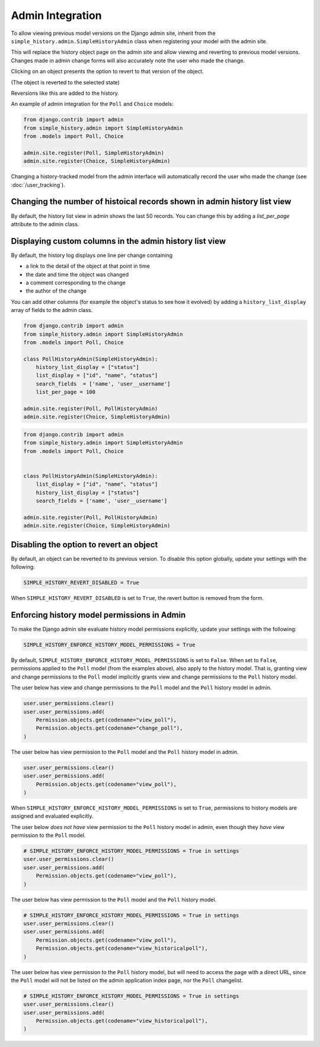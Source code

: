 Admin Integration
-----------------

To allow viewing previous model versions on the Django admin site, inherit from
the ``simple_history.admin.SimpleHistoryAdmin`` class when registering your
model with the admin site.

This will replace the history object page on the admin site and allow viewing
and reverting to previous model versions.  Changes made in admin change forms
will also accurately note the user who made the change.

.. image:: screens/1_poll_history.png

Clicking on an object presents the option to revert to that version of the object.

.. image:: screens/2_revert.png

(The object is reverted to the selected state)

.. image:: screens/3_poll_reverted.png

Reversions like this are added to the history.

.. image:: screens/4_history_after_poll_reverted.png

An example of admin integration for the ``Poll`` and ``Choice`` models:

.. code-block:: python

    from django.contrib import admin
    from simple_history.admin import SimpleHistoryAdmin
    from .models import Poll, Choice

    admin.site.register(Poll, SimpleHistoryAdmin)
    admin.site.register(Choice, SimpleHistoryAdmin)

Changing a history-tracked model from the admin interface will automatically record the user who made the change (see :doc:`/user_tracking`).

Changing the number of histoical records shown in admin history list view
~~~~~~~~~~~~~~~~~~~~~~~~~~~~~~~~~~~~~~~~~~~~~~~~~~~~~~~~~~~~~~~~~~~~~~~~~

By default, the history list view in admin shows the last 50 records. You can change this by adding a `list_per_page` attribute to the admin class.


Displaying custom columns in the admin history list view
~~~~~~~~~~~~~~~~~~~~~~~~~~~~~~~~~~~~~~~~~~~~~~~~~~~~~~~~

By default, the history log displays one line per change containing

* a link to the detail of the object at that point in time
* the date and time the object was changed
* a comment corresponding to the change
* the author of the change

You can add other columns (for example the object's status to see
how it evolved) by adding a ``history_list_display`` array of fields to the
admin class.

.. code-block:: python

    from django.contrib import admin
    from simple_history.admin import SimpleHistoryAdmin
    from .models import Poll, Choice

    class PollHistoryAdmin(SimpleHistoryAdmin):
        history_list_display = ["status"]
        list_display = ["id", "name", "status"]
        search_fields  = ['name', 'user__username']
        list_per_page = 100

    admin.site.register(Poll, PollHistoryAdmin)
    admin.site.register(Choice, SimpleHistoryAdmin)

..

.. code-block:: python

    from django.contrib import admin
    from simple_history.admin import SimpleHistoryAdmin
    from .models import Poll, Choice


    class PollHistoryAdmin(SimpleHistoryAdmin):
        list_display = ["id", "name", "status"]
        history_list_display = ["status"]
        search_fields = ['name', 'user__username']

    admin.site.register(Poll, PollHistoryAdmin)
    admin.site.register(Choice, SimpleHistoryAdmin)


.. image:: screens/5_history_list_display.png

Disabling the option to revert an object
~~~~~~~~~~~~~~~~~~~~~~~~~~~~~~~~~~~~~~~~

By default, an object can be reverted to its previous version. To disable this option
globally, update your settings with the following:

.. code-block:: python

    SIMPLE_HISTORY_REVERT_DISABLED = True

When ``SIMPLE_HISTORY_REVERT_DISABLED`` is set to ``True``, the revert button is removed from the form.

.. image:: screens/10_revert_disabled.png

Enforcing history model permissions in Admin
~~~~~~~~~~~~~~~~~~~~~~~~~~~~~~~~~~~~~~~~~~~

To make the Django admin site evaluate history model permissions explicitly,
update your settings with the following:

.. code-block:: python

    SIMPLE_HISTORY_ENFORCE_HISTORY_MODEL_PERMISSIONS = True

By default, ``SIMPLE_HISTORY_ENFORCE_HISTORY_MODEL_PERMISSIONS`` is set to ``False``.
When set to ``False``, permissions applied to the ``Poll`` model
(from the examples above), also apply to the history model.
That is, granting view and change permissions to the ``Poll`` model
implicitly grants view and change permissions to the ``Poll`` history model.

The user below has view and change permissions to the ``Poll`` model and the ``Poll``
history model in admin.

.. code-block:: python

    user.user_permissions.clear()
    user.user_permissions.add(
        Permission.objects.get(codename="view_poll"),
        Permission.objects.get(codename="change_poll"),
    )

The user below has view permission to the ``Poll`` model and the ``Poll`` history model
in admin.

.. code-block:: python

    user.user_permissions.clear()
    user.user_permissions.add(
        Permission.objects.get(codename="view_poll"),
    )

When ``SIMPLE_HISTORY_ENFORCE_HISTORY_MODEL_PERMISSIONS`` is set to ``True``,
permissions to history models are assigned and evaluated explicitly.

The user below *does not have* view permission to the ``Poll`` history model in admin,
even though they *have* view permission to the ``Poll`` model.

.. code-block:: python

    # SIMPLE_HISTORY_ENFORCE_HISTORY_MODEL_PERMISSIONS = True in settings
    user.user_permissions.clear()
    user.user_permissions.add(
        Permission.objects.get(codename="view_poll"),
    )

The user below has view permission to the ``Poll`` model and the ``Poll``
history model.

.. code-block:: python

    # SIMPLE_HISTORY_ENFORCE_HISTORY_MODEL_PERMISSIONS = True in settings
    user.user_permissions.clear()
    user.user_permissions.add(
        Permission.objects.get(codename="view_poll"),
        Permission.objects.get(codename="view_historicalpoll"),
    )

The user below has view permission to the ``Poll`` history model, but will need to
access the page with a direct URL, since the ``Poll`` model will not be listed on
the admin application index page, nor the ``Poll`` changelist.

.. code-block:: python

    # SIMPLE_HISTORY_ENFORCE_HISTORY_MODEL_PERMISSIONS = True in settings
    user.user_permissions.clear()
    user.user_permissions.add(
        Permission.objects.get(codename="view_historicalpoll"),
    )
